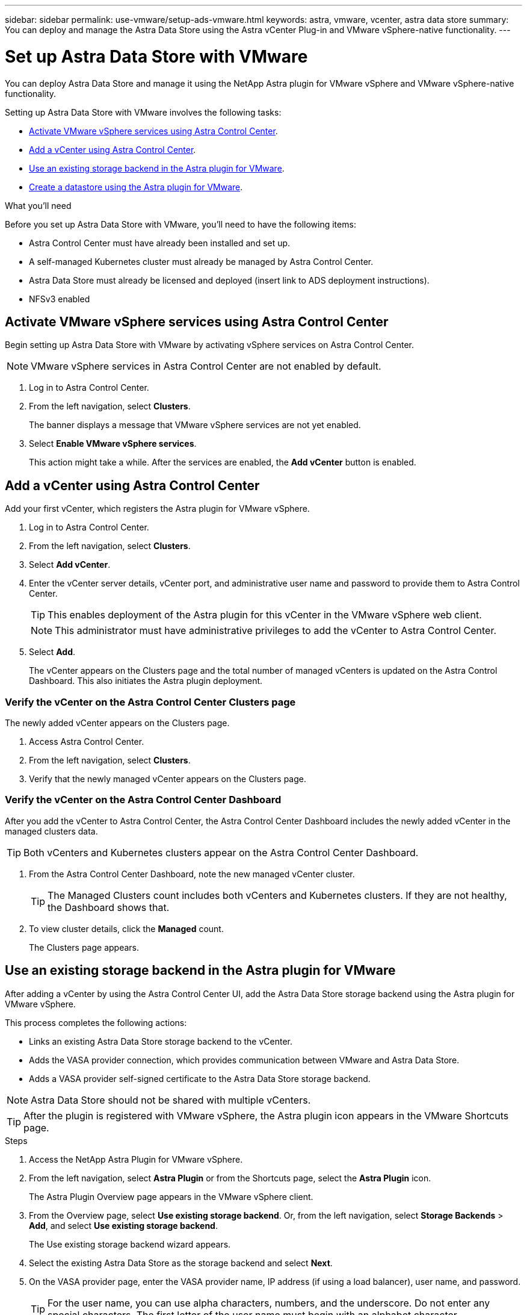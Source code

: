---
sidebar: sidebar
permalink: use-vmware/setup-ads-vmware.html
keywords: astra, vmware, vcenter, astra data store
summary: You can deploy and manage the Astra Data Store using the Astra vCenter Plug-in and VMware vSphere-native functionality.
---

= Set up Astra Data Store with VMware
:hardbreaks:
:icons: font
:imagesdir: ../media/get-started/

You can deploy Astra Data Store and manage it using the NetApp Astra plugin for VMware vSphere and VMware vSphere-native functionality.

Setting up Astra Data Store with VMware involves the following tasks:

* <<Activate VMware vSphere services using Astra Control Center>>.
* <<Add a vCenter using Astra Control Center>>.
* <<Use an existing storage backend in the Astra plugin for VMware>>.
* <<Create a datastore using the Astra plugin for VMware>>.


.What you'll need
Before you set up Astra Data Store with VMware, you'll need to have the following items:

* Astra Control Center must have already been installed and set up.
* A self-managed Kubernetes cluster must already be managed by Astra Control Center.
* Astra Data Store must already be licensed and deployed (insert link to ADS deployment instructions).
* NFSv3 enabled



== Activate VMware vSphere services using Astra Control Center
Begin setting up Astra Data Store with VMware by activating vSphere services on Astra Control Center.

NOTE: VMware vSphere services in Astra Control Center are not enabled by default.


. Log in to Astra Control Center.
. From the left navigation, select *Clusters*.
+
The banner displays a message that VMware vSphere services are not yet enabled.

. Select *Enable VMware vSphere services*.
+
This action might take a while. After the services are enabled, the *Add vCenter* button is enabled.


== Add a vCenter using Astra Control Center
Add your first vCenter, which registers the Astra plugin for VMware vSphere.

. Log in to Astra Control Center.
. From the left navigation, select *Clusters*.
. Select *Add vCenter*.

. Enter the vCenter server details, vCenter port, and administrative user name and password to provide them to Astra Control Center.
+
TIP: This enables deployment of the Astra plugin for this vCenter in the VMware vSphere web client.

+
NOTE: This administrator must have administrative privileges to add the vCenter to Astra Control Center.

. Select *Add*.

+
The vCenter appears on the Clusters page and the total number of managed vCenters is updated on the Astra Control Dashboard. This also initiates the Astra plugin deployment.

=== Verify the vCenter on the Astra Control Center Clusters page
The newly added vCenter appears on the Clusters page.

. Access Astra Control Center.
. From the left navigation, select *Clusters*.
. Verify that the newly managed vCenter appears on the Clusters page.

=== Verify the vCenter on the Astra Control Center Dashboard

After you add the vCenter to Astra Control Center, the Astra Control Center Dashboard includes the newly added vCenter in the managed clusters data.

TIP: Both vCenters and Kubernetes clusters appear on the Astra Control Center Dashboard.

. From the Astra Control Center Dashboard, note the new managed vCenter cluster.
+
TIP: The Managed Clusters count includes both vCenters and Kubernetes clusters. If they are not healthy, the Dashboard shows that.

. To view cluster details, click the *Managed* count.
+
The Clusters page appears.

== Use an existing storage backend in the Astra plugin for VMware


After adding a vCenter by using the Astra Control Center UI, add the Astra Data Store storage backend using the Astra plugin for VMware vSphere.

This process completes the following actions:

* Links an existing Astra Data Store storage backend to the vCenter.
* Adds the VASA provider connection, which provides communication between VMware and Astra Data Store.
* Adds a VASA provider self-signed certificate to the Astra Data Store storage backend.


NOTE: Astra Data Store should not be shared with multiple vCenters.

TIP: After the plugin is registered with VMware vSphere, the Astra plugin icon appears in the VMware Shortcuts page.

.Steps

. Access the NetApp Astra Plugin for VMware vSphere.
. From the left navigation, select *Astra Plugin* or from the Shortcuts page, select the *Astra Plugin* icon.
+
The Astra Plugin Overview page appears in the VMware vSphere client.

. From the Overview page, select *Use existing storage backend*. Or, from the left navigation, select *Storage Backends* > *Add*, and select *Use existing storage backend*.

+
The Use existing storage backend wizard appears.

. Select the existing Astra Data Store as the storage backend and select *Next*.

. On the VASA provider page, enter the VASA provider name, IP address (if using a load balancer), user name, and password.
+
TIP: For the user name, you can use alpha characters, numbers, and the underscore. Do not enter any special characters. The first letter of the user name must begin with an alphabet character.

. Indicate whether you want to deploy a load balancer and enter the IP address of the Kubernetes cluster, which will be used for the load balancer deployment.

+
TIP: At this point in the deployment, the VASA provider is not yet deployed.

. Select *Next*.
. On the Certificate page, review the certificate information for the self-signed certificate.
. Select *Next*.
. Review summary information.
. Select *Add*.

=== Verify the Astra Data Store storage backend in the Astra plugin

After the Astra Data Store  storage backend is registered, it appears in the Astra plugin storage backends list.

You can determine the storage backend status (whether it's healthy or not) and the VASA provider status (for example, connected). You can also see the used capacity of each storage backend.

After selecting a storage backend, you can also view licensing information, used and available capacity, data reduction ratio, internal network management IP address, and certificate details (type of certificate and date created).

.Steps
. In the NetApp Astra plugin in VMware, from the left navigation, select *Storage Backends*.
. Select the Astra Data Store storage backend to see the Summary tab.
. Review licensing information, used and available capacity, data reduction ratio, IOPS, latency, and status of the VASA provider.
. Select the other tabs to see information about VMs, datastores, hosts, and storage nodes.

== Create a datastore using the Astra plugin for VMware

After adding the storage backend and registering the Astra Wplugin in VMware, you can create a datastore in VMware.

You can add the datastore to a datacenter, compute, or a host cluster.

You can add a vVol datastore type using an NFS protocol.

.Steps
. Access the NetApp Virtual Storage Appliance.
. From the NetApp Virtual Storage Appliance menu, select *Create Datastore*.

. Enter the new datastore name, type (vVol), and protocol (NFS).
. Select *Next*.
. From the Storage page, select the Astra Data Store storage backend that you just created.
+
TIP: You cannot use a storage backend that has an existing datastore.

. Select *Next*.
. From the Summary page, review the information.
. Select *Create*.

Next, you might want to mount the datastore. This is a standard VMware option. See VMware documentation.

== For more information

* https://docs.netapp.com/us-en/astra-control-center/[Astra Control Center documentation^]
* https://docs.netapp.com/us-en/astra-family/intro-family.html[Astra family introduction^]

